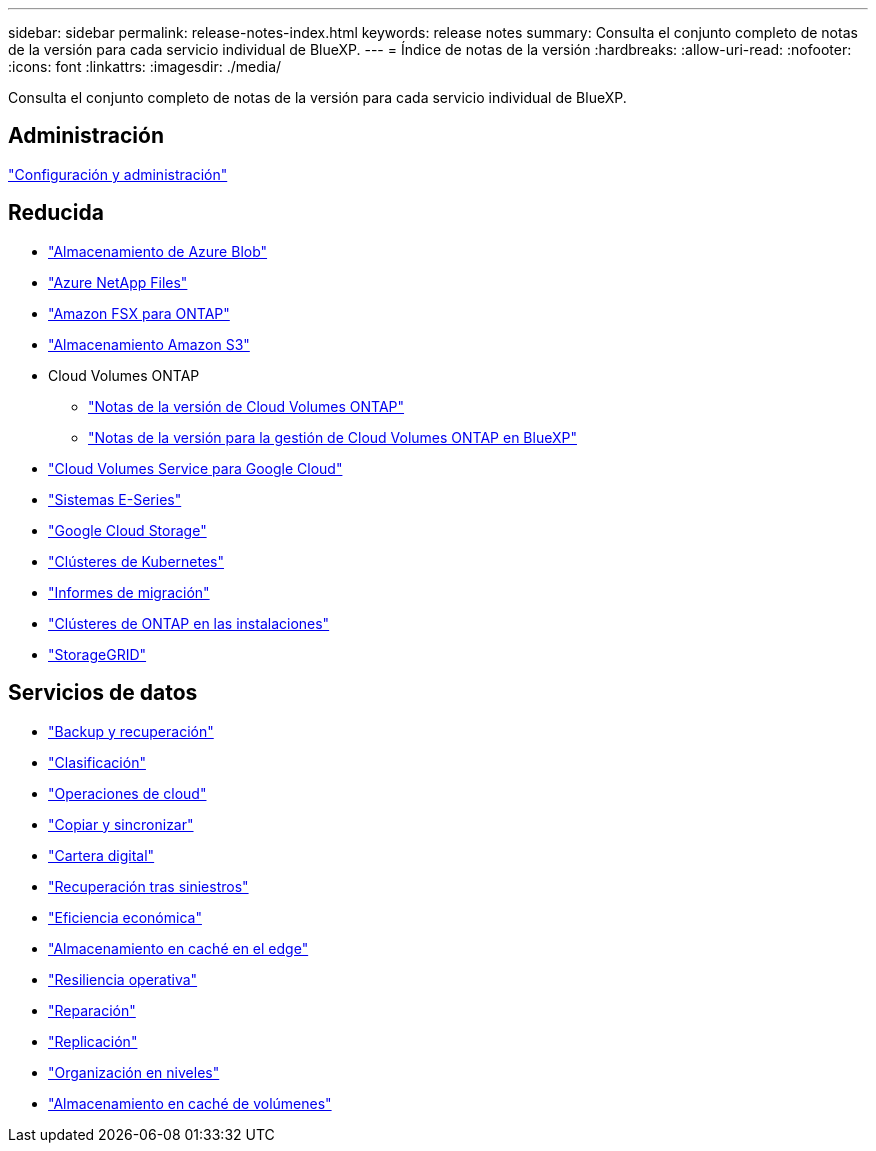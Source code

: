 ---
sidebar: sidebar 
permalink: release-notes-index.html 
keywords: release notes 
summary: Consulta el conjunto completo de notas de la versión para cada servicio individual de BlueXP. 
---
= Índice de notas de la versión
:hardbreaks:
:allow-uri-read: 
:nofooter: 
:icons: font
:linkattrs: 
:imagesdir: ./media/


[role="lead"]
Consulta el conjunto completo de notas de la versión para cada servicio individual de BlueXP.



== Administración

https://docs.netapp.com/us-en/bluexp-setup-admin/whats-new.html["Configuración y administración"^]



== Reducida

* https://docs.netapp.com/us-en/bluexp-blob-storage/index.html["Almacenamiento de Azure Blob"^]
* https://docs.netapp.com/us-en/bluexp-azure-netapp-files/whats-new.html["Azure NetApp Files"^]
* https://docs.netapp.com/us-en/bluexp-fsx-ontap/whats-new.html["Amazon FSX para ONTAP"^]
* https://docs.netapp.com/us-en/bluexp-s3-storage/whats-new.html["Almacenamiento Amazon S3"^]
* Cloud Volumes ONTAP
+
** https://docs.netapp.com/us-en/cloud-volumes-ontap-relnotes/index.html["Notas de la versión de Cloud Volumes ONTAP"^]
** https://docs.netapp.com/us-en/bluexp-cloud-volumes-ontap/whats-new.html["Notas de la versión para la gestión de Cloud Volumes ONTAP en BlueXP"^]


* https://docs.netapp.com/us-en/bluexp-cloud-volumes-service-gcp/whats-new.html["Cloud Volumes Service para Google Cloud"^]
* https://docs.netapp.com/us-en/bluexp-e-series/whats-new.html["Sistemas E-Series"^]
* https://docs.netapp.com/us-en/bluexp-google-cloud-storage/whats-new.html["Google Cloud Storage"^]
* https://docs.netapp.com/us-en/bluexp-kubernetes/whats-new.html["Clústeres de Kubernetes"^]
* https://docs.netapp.com/us-en/bluexp-reports/release-notes/whats-new.html["Informes de migración"^]
* https://docs.netapp.com/us-en/bluexp-ontap-onprem/whats-new.html["Clústeres de ONTAP en las instalaciones"^]
* https://docs.netapp.com/us-en/bluexp-storagegrid/whats-new.html["StorageGRID"^]




== Servicios de datos

* https://docs.netapp.com/us-en/bluexp-backup-recovery/whats-new.html["Backup y recuperación"^]
* https://docs.netapp.com/us-en/bluexp-classification/whats-new.html["Clasificación"^]
* https://docs.netapp.com/us-en/bluexp-cloud-ops/whats-new.html["Operaciones de cloud"^]
* https://docs.netapp.com/us-en/bluexp-copy-sync/whats-new.html["Copiar y sincronizar"^]
* https://docs.netapp.com/us-en/bluexp-digital-wallet/index.html["Cartera digital"^]
* https://docs.netapp.com/us-en/bluexp-disaster-recovery/release-notes/dr-whats-new.html["Recuperación tras siniestros"^]
* https://docs.netapp.com/us-en/bluexp-economic-efficiency/index.html["Eficiencia económica"^]
* https://docs.netapp.com/us-en/bluexp-edge-caching/whats-new.html["Almacenamiento en caché en el edge"^]
* https://docs.netapp.com/us-en/bluexp-operational-resiliency/release-notes/whats-new.html["Resiliencia operativa"^]
* https://docs.netapp.com/us-en/bluexp-remediation/whats-new.html["Reparación"^]
* https://docs.netapp.com/us-en/bluexp-replication/whats-new.html["Replicación"^]
* https://docs.netapp.com/us-en/bluexp-tiering/whats-new.html["Organización en niveles"^]
* https://docs.netapp.com/us-en/bluexp-volume-caching/release-notes/cache-whats-new.html["Almacenamiento en caché de volúmenes"^]


